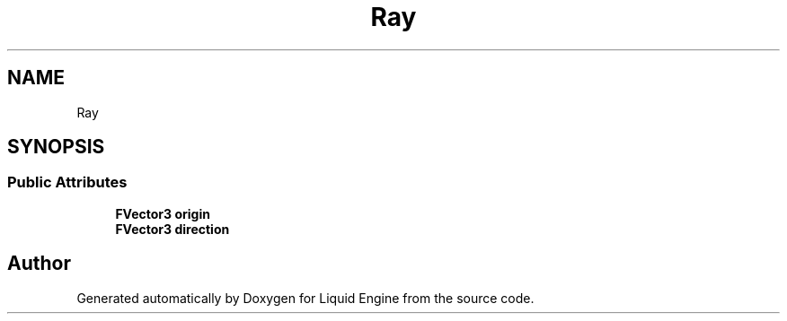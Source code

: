 .TH "Ray" 3 "Thu Feb 8 2024" "Liquid Engine" \" -*- nroff -*-
.ad l
.nh
.SH NAME
Ray
.SH SYNOPSIS
.br
.PP
.SS "Public Attributes"

.in +1c
.ti -1c
.RI "\fBFVector3\fP \fBorigin\fP"
.br
.ti -1c
.RI "\fBFVector3\fP \fBdirection\fP"
.br
.in -1c

.SH "Author"
.PP 
Generated automatically by Doxygen for Liquid Engine from the source code\&.
